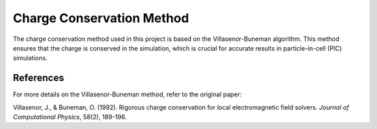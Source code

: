 Charge Conservation Method
===========================

The charge conservation method used in this project is based on the Villasenor-Buneman algorithm. This method ensures that the charge is conserved in the simulation, which is crucial for accurate results in particle-in-cell (PIC) simulations.


References
----------

For more details on the Villasenor-Buneman method, refer to the original paper:

Villasenor, J., & Buneman, O. (1992). Rigorous charge conservation for local electromagnetic field solvers. *Journal of Computational Physics*, 58(2), 189-196.